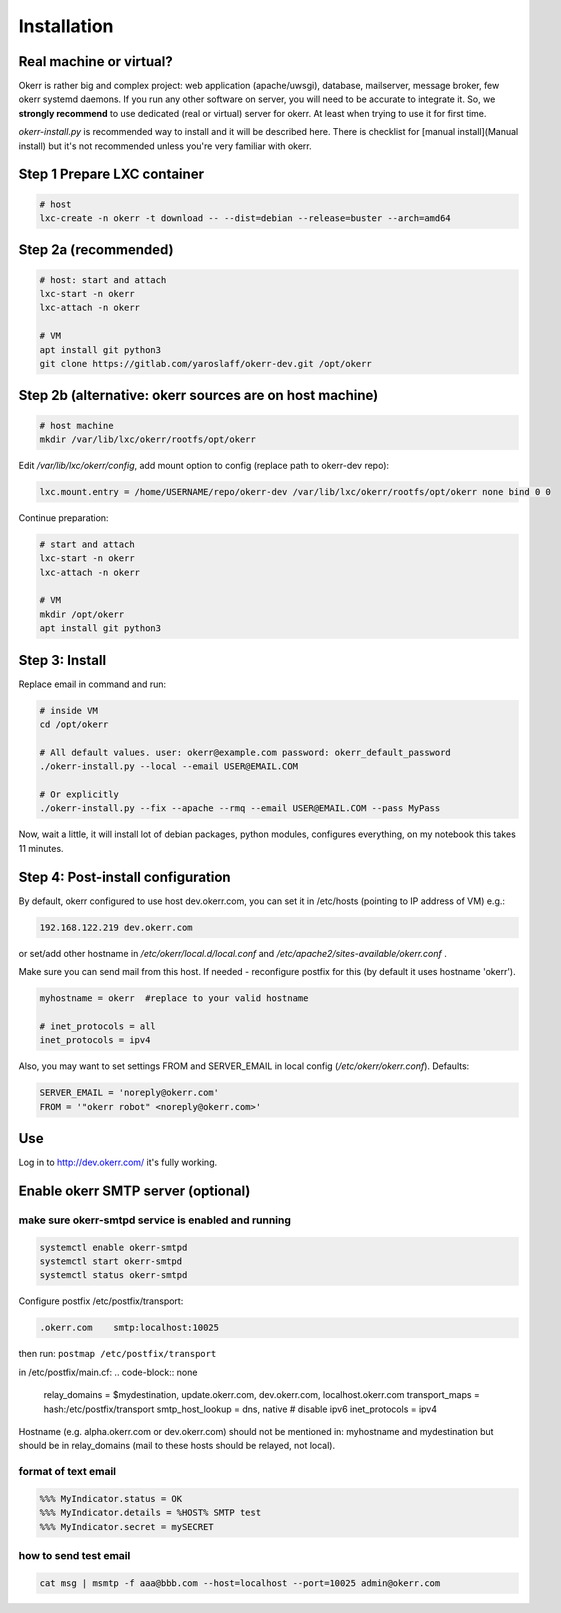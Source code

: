 ############
Installation
############


Real machine or virtual?
========================

Okerr is rather big and complex project: web application (apache/uwsgi), database, mailserver, message broker, few okerr systemd daemons. If you run any other software on server, you will need to be accurate to integrate it. So, we **strongly recommend** to use dedicated (real or virtual) server for okerr. At least when trying to use it for first time.

`okerr-install.py` is recommended way to install and it will be described here. There is checklist for [manual install](Manual install) but it's not recommended unless you're very familiar with okerr.


Step 1 Prepare LXC container
============================

.. code-block:: shell

    # host
    lxc-create -n okerr -t download -- --dist=debian --release=buster --arch=amd64


Step 2a (recommended)
========================

.. code-block:: shell

    # host: start and attach
    lxc-start -n okerr
    lxc-attach -n okerr

    # VM
    apt install git python3
    git clone https://gitlab.com/yaroslaff/okerr-dev.git /opt/okerr

Step 2b (alternative: okerr sources are on host machine)
========================================================

.. code-block:: shell

    # host machine
    mkdir /var/lib/lxc/okerr/rootfs/opt/okerr

Edit `/var/lib/lxc/okerr/config`, add mount option to config (replace path to okerr-dev repo): 

.. code-block:: shell

    lxc.mount.entry = /home/USERNAME/repo/okerr-dev /var/lib/lxc/okerr/rootfs/opt/okerr none bind 0 0

Continue preparation:

.. code-block:: shell

    # start and attach
    lxc-start -n okerr
    lxc-attach -n okerr

    # VM
    mkdir /opt/okerr
    apt install git python3


Step 3: Install
================

Replace email in command and run:

.. code-block:: shell

    # inside VM
    cd /opt/okerr

    # All default values. user: okerr@example.com password: okerr_default_password
    ./okerr-install.py --local --email USER@EMAIL.COM

    # Or explicitly
    ./okerr-install.py --fix --apache --rmq --email USER@EMAIL.COM --pass MyPass

Now, wait a little, it will install lot of debian packages, python modules, configures everything, on my notebook this takes 11 minutes.

Step 4: Post-install configuration
====================================
By default, okerr configured to use host dev.okerr.com, you can set it in /etc/hosts (pointing to IP address of VM) e.g.:

.. code-block:: none

    192.168.122.219 dev.okerr.com

or set/add other hostname in `/etc/okerr/local.d/local.conf` and `/etc/apache2/sites-available/okerr.conf` .

Make sure you can send mail from this host. If needed - reconfigure postfix for this (by default it uses hostname 'okerr'). 

.. code-block:: none

    myhostname = okerr  #replace to your valid hostname

    # inet_protocols = all
    inet_protocols = ipv4


Also, you may want to set settings FROM and SERVER_EMAIL in local config (`/etc/okerr/okerr.conf`). Defaults:

.. code-block:: none

    SERVER_EMAIL = 'noreply@okerr.com'
    FROM = '"okerr robot" <noreply@okerr.com>'



Use
===
Log in to http://dev.okerr.com/ it's fully working.

Enable okerr SMTP server (optional)
===================================

make sure okerr-smtpd service is enabled and running
----------------------------------------------------
.. code-block:: shell

    systemctl enable okerr-smtpd
    systemctl start okerr-smtpd
    systemctl status okerr-smtpd


Configure postfix /etc/postfix/transport: 

.. code-block:: none

    .okerr.com    smtp:localhost:10025

then run: ``postmap /etc/postfix/transport``

in /etc/postfix/main.cf:
.. code-block:: none

    relay_domains = $mydestination, update.okerr.com, dev.okerr.com, localhost.okerr.com
    transport_maps = hash:/etc/postfix/transport
    smtp_host_lookup = dns, native 
    # disable ipv6
    inet_protocols = ipv4

Hostname (e.g. alpha.okerr.com or dev.okerr.com) should not be mentioned in: myhostname and mydestination
but should be in relay_domains (mail to these hosts should be relayed, not local).


format of text email
---------------------
.. code-block:: none

    %%% MyIndicator.status = OK
    %%% MyIndicator.details = %HOST% SMTP test
    %%% MyIndicator.secret = mySECRET

how to send test email
-----------------------
.. code-block:: shell

    cat msg | msmtp -f aaa@bbb.com --host=localhost --port=10025 admin@okerr.com
